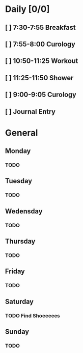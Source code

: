 # My Personal To-Do list
# SPC-m-t-t todo
# SPC-m-t-d Done
# SPC-m-t-s Started

* Daily [0/0]
** [ ] 7:30-7:55 Breakfast
** [ ] 7:55-8:00 Curology
** [ ] 10:50-11:25 Workout
** [ ] 11:25-11:50 Shower
** [ ] 9:00-9:05 Curology
** [ ] Journal Entry
* General
** Monday
*** TODO
** Tuesday
*** TODO
** Wedensday
*** TODO
** Thursday
*** TODO
** Friday
*** TODO
** Saturday
*** TODO Find Shoeeeees
SCHEDULED: <2021-04-17 Sat>
** Sunday
*** TODO
